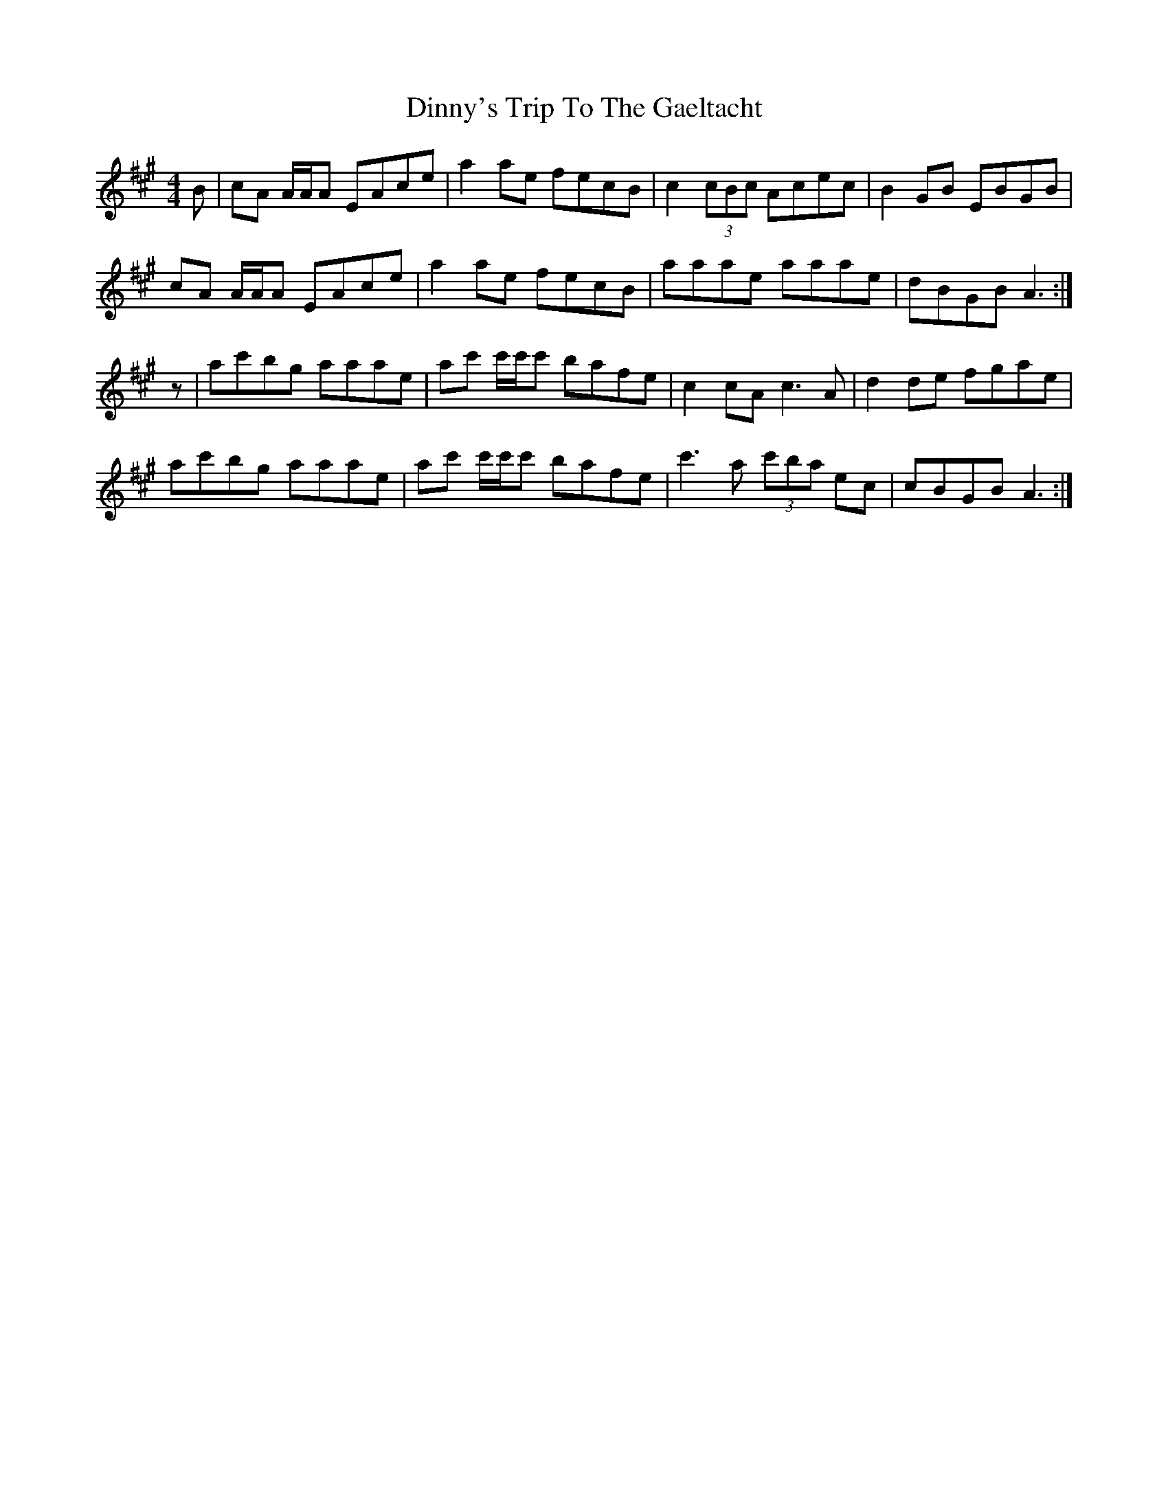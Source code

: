 X: 10194
T: Dinny's Trip To The Gaeltacht
R: reel
M: 4/4
K: Amajor
B|cA A/A/A EAce|a2 ae fecB|c2 (3cBc Acec|B2 GB EBGB|
cA A/A/A EAce|a2 ae fecB|aaae aaae|dBGB A3:|
z|ac'bg aaae|ac' c'/c'/c' bafe|c2 cA c3 A|d2 de fgae|
ac'bg aaae|ac' c'/c'/c' bafe|c'3 a (3c'ba ec|cBGB A3:|

